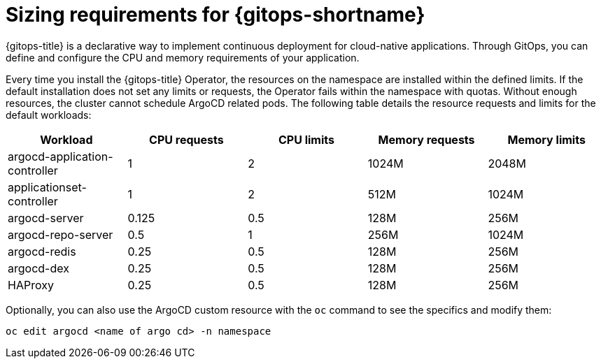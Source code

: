 // Module is included in the following assemblies:
//
// * installing_gitops/preparing-gitops-install.adoc

:_content-type: CONCEPT
[id="sizing-requirements-for-gitops_{context}"]
= Sizing requirements for {gitops-shortname}

{gitops-title} is a declarative way to implement continuous deployment for cloud-native applications. Through GitOps, you can define and configure the CPU and memory requirements of your application.

Every time you install the {gitops-title} Operator, the resources on the namespace are installed within the defined limits. If the default installation does not set any limits or requests, the Operator fails within the namespace with quotas. Without enough resources, the cluster cannot schedule ArgoCD related pods. The following table details the resource requests and limits for the default workloads:

[cols="2,2,2,2,2",options="header"]
|===
|Workload |CPU requests |CPU limits |Memory requests |Memory limits
|argocd-application-controller |1 |2 |1024M |2048M
|applicationset-controller |1 |2 |512M |1024M
|argocd-server |0.125 |0.5 |128M |256M
|argocd-repo-server |0.5 |1 |256M |1024M
|argocd-redis |0.25 |0.5 |128M |256M
|argocd-dex |0.25 |0.5 |128M |256M
|HAProxy |0.25 |0.5 |128M |256M
|===

Optionally, you can also use the ArgoCD custom resource with the `oc` command to see the specifics and modify them:

[source,terminal]
----
oc edit argocd <name of argo cd> -n namespace
----
